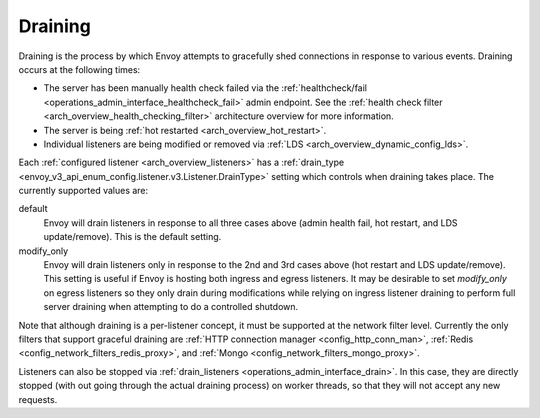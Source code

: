 .. _arch_overview_draining:

Draining
========

Draining is the process by which Envoy attempts to gracefully shed connections in response to
various events. Draining occurs at the following times:

* The server has been manually health check failed via the :ref:`healthcheck/fail
  <operations_admin_interface_healthcheck_fail>` admin endpoint. See the :ref:`health check filter
  <arch_overview_health_checking_filter>` architecture overview for more information.
* The server is being :ref:`hot restarted <arch_overview_hot_restart>`.
* Individual listeners are being modified or removed via :ref:`LDS
  <arch_overview_dynamic_config_lds>`.

Each :ref:`configured listener <arch_overview_listeners>` has a :ref:`drain_type
<envoy_v3_api_enum_config.listener.v3.Listener.DrainType>` setting which controls when draining takes place. The currently
supported values are:

default
  Envoy will drain listeners in response to all three cases above (admin health fail, hot restart, and
  LDS update/remove). This is the default setting.

modify_only
  Envoy will drain listeners only in response to the 2nd and 3rd cases above (hot restart and
  LDS update/remove). This setting is useful if Envoy is hosting both ingress and egress listeners.
  It may be desirable to set *modify_only* on egress listeners so they only drain during
  modifications while relying on ingress listener draining to perform full server draining when
  attempting to do a controlled shutdown.

Note that although draining is a per-listener concept, it must be supported at the network filter
level. Currently the only filters that support graceful draining are
:ref:`HTTP connection manager <config_http_conn_man>`,
:ref:`Redis <config_network_filters_redis_proxy>`, and
:ref:`Mongo <config_network_filters_mongo_proxy>`.

Listeners can also be stopped via :ref:`drain_listeners <operations_admin_interface_drain>`. In this case,
they are directly stopped (with out going through the actual draining process) on worker threads,
so that they will not accept any new requests.
